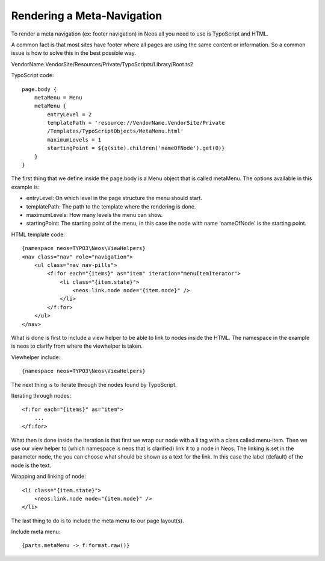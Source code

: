 ===========================
Rendering a Meta-Navigation
===========================

To render a meta navigation (ex: footer navigation)
in Neos all you need to use is TypoScript and
HTML.

A common fact is that most sites have footer where all
pages are using the same content or information. So a
common issue is how to solve this in the best possible
way.

VendorName.VendorSite/Resources/Private/TypoScripts/Library/Root.ts2

TypoScript code::

    page.body {
        metaMenu = Menu
        metaMenu {
            entryLevel = 2
            templatePath = 'resource://VendorName.VendorSite/Private
            /Templates/TypoScriptObjects/MetaMenu.html'
            maximumLevels = 1
            startingPoint = ${q(site).children('nameOfNode').get(0)}
        }
    }


The first thing that we define inside the page.body is a Menu object
that is called metaMenu. The options available in this example is:

* entryLevel: On which level in the page structure the menu should
  start.
* templatePath: The path to the template where the rendering is
  done.
* maximumLevels: How many levels the menu can show.
* startingPoint: The starting point of the menu, in this case the
  node with name 'nameOfNode' is the starting point.

HTML template code::

    {namespace neos=TYPO3\Neos\ViewHelpers}
    <nav class="nav" role="navigation">
        <ul class="nav nav-pills">
            <f:for each="{items}" as="item" iteration="menuItemIterator">
                <li class="{item.state}">
                    <neos:link.node node="{item.node}" />
                </li>
            </f:for>
        </ul>
    </nav>

What is done is first to include a view helper to be able to link to
nodes inside the HTML. The namespace in the example is neos to
clarify from where the viewhelper is taken.

Viewhelper include::

    {namespace neos=TYPO3\Neos\ViewHelpers}

The next thing is to iterate through the nodes found by TypoScript.

Iterating through nodes::

    <f:for each="{items}" as="item">
        ...
    </f:for>

What then is done inside the iteration is that first we wrap our node
with a li tag with a class called menu-item. Then we use our view helper
to (which namespace is neos that is clarified) link it to a node in Neos.
The linking is set in the parameter node, the you can choose what should be
shown as a text for the link. In this case the label (default) of the
node is the text.

Wrapping and linking of node::

    <li class="{item.state}">
        <neos:link.node node="{item.node}" />
    </li>

The last thing to do is to include the meta menu to our page layout(s).

Include meta menu::

    {parts.metaMenu -> f:format.raw()}
